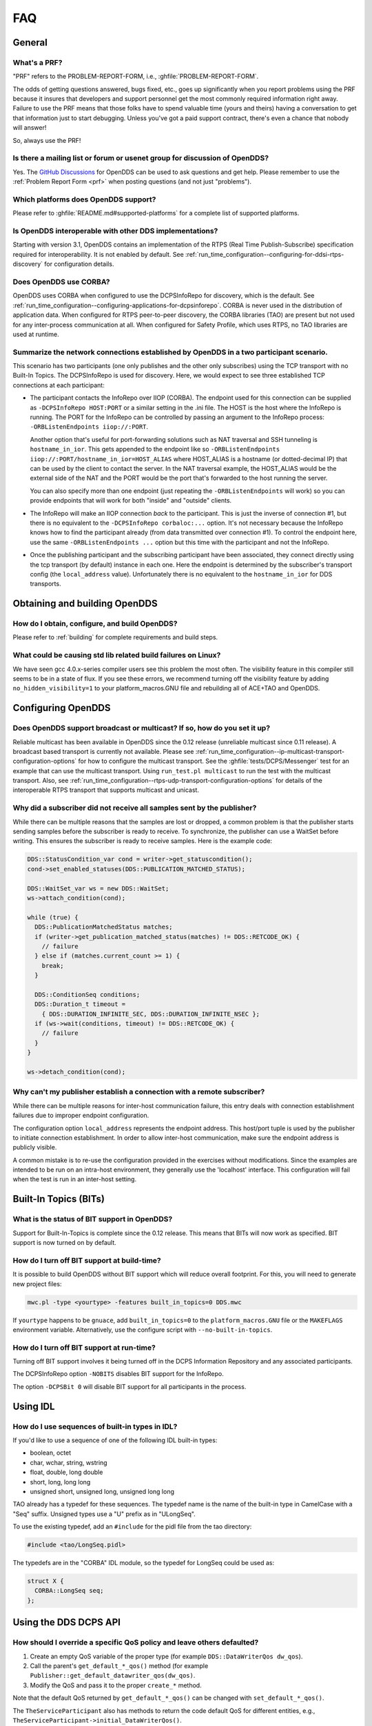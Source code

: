 ###
FAQ
###

*******
General
*******

.. _prf:

=============
What's a PRF?
=============

"PRF" refers to the PROBLEM-REPORT-FORM, i.e., :ghfile:`PROBLEM-REPORT-FORM`.

The odds of getting questions answered, bugs fixed, etc., goes up significantly when you report problems using the PRF because it insures that developers and support personnel get the most commonly required information right away.
Failure to use the PRF means that those folks have to spend valuable time (yours and theirs) having a conversation to get that information just to start debugging.
Unless you've got a paid support contract, there's even a chance that nobody will answer!

So, always use the PRF!

===========================================================================
Is there a mailing list or forum or usenet group for discussion of OpenDDS?
===========================================================================

Yes.
The `GitHub Discussions <https://github.com/OpenDDS/OpenDDS/discussions>`__ for OpenDDS can be used to ask questions and get help.
Please remember to use the :ref:`Problem Report Form <prf>` when posting questions (and not just "problems").

=====================================
Which platforms does OpenDDS support?
=====================================

Please refer to :ghfile:`README.md#supported-platforms` for a complete list of supported platforms.

========================================================
Is OpenDDS interoperable with other DDS implementations?
========================================================

Starting with version 3.1, OpenDDS contains an implementation of the RTPS (Real Time Publish-Subscribe) specification required for interoperability.
It is not enabled by default.
See :ref:`run_time_configuration--configuring-for-ddsi-rtps-discovery` for configuration details.

=======================
Does OpenDDS use CORBA?
=======================

OpenDDS uses CORBA when configured to use the DCPSInfoRepo for discovery, which is the default.
See :ref:`run_time_configuration--configuring-applications-for-dcpsinforepo`.
CORBA is never used in the distribution of application data.
When configured for RTPS peer-to-peer discovery, the CORBA libraries (TAO) are present but not used for any inter-process communication at all.
When configured for Safety Profile, which uses RTPS, no TAO libraries are used at runtime.

=======================================================================================
Summarize the network connections established by OpenDDS in a two participant scenario.
=======================================================================================

This scenario has two participants (one only publishes and the other only subscribes) using the TCP transport with no Built-In Topics.
The DCPSInfoRepo is used for discovery.
Here, we would expect to see three established TCP connections at each participant:

* The participant contacts the InfoRepo over IIOP (CORBA).
  The endpoint used for this connection can be supplied as ``-DCPSInfoRepo HOST:PORT`` or a similar setting in the .ini file.
  The HOST is the host where the InfoRepo is running.
  The PORT for the InfoRepo can be controlled by passing an argument to the InfoRepo process:  ``-ORBListenEndpoints iiop://:PORT``.

  Another option that's useful for port-forwarding solutions such as NAT traversal and SSH tunneling is ``hostname_in_ior``.
  This gets appended to the endpoint like so ``-ORBListenEndpoints iiop://:PORT/hostname_in_ior=HOST_ALIAS`` where HOST_ALIAS is a hostname (or dotted-decimal IP) that can be used by the client to contact the server.
  In the NAT traversal example, the HOST_ALIAS would be the external side of the NAT and the PORT would be the port that's forwarded to the host running the server.

  You can also specify more than one endpoint (just repeating the ``-ORBListenEndpoints`` will work) so you can provide endpoints that will work for both "inside" and "outside" clients.

* The InfoRepo will make an IIOP connection *back* to the participant.
  This is just the inverse of connection #1, but there is no equivalent to the ``-DCPSInfoRepo corbaloc:...`` option.
  It's not necessary because the InfoRepo knows how to find the participant already (from data transmitted over connection #1).
  To control the endpoint here, use the same ``-ORBListenEndpoints ...`` option but this time with the participant and not the InfoRepo.

* Once the publishing participant and the subscribing participant have been associated, they connect directly using the tcp transport (by default) instance in each one.
  Here the endpoint is determined by the subscriber's transport config (the ``local_address`` value).
  Unfortunately there is no equivalent to the ``hostname_in_ior`` for DDS transports.

******************************
Obtaining and building OpenDDS
******************************

==============================================
How do I obtain, configure, and build OpenDDS?
==============================================

Please refer to :ref:`building` for complete requirements and build steps.

==============================================================
What could be causing std lib related build failures on Linux?
==============================================================

We have seen gcc 4.0.x-series compiler users see this problem the most often.
The visibility feature in this compiler still seems to be in a state of flux.
If you see these errors, we recommend turning off the visibility feature by adding ``no_hidden_visibility=1`` to your platform_macros.GNU file and rebuilding all of ACE+TAO and OpenDDS.

*******************
Configuring OpenDDS
*******************

=========================================================================
Does OpenDDS support broadcast or multicast? If so, how do you set it up?
=========================================================================

Reliable multicast has been available in OpenDDS since the 0.12 release (unreliable multicast since 0.11 release).
A broadcast based transport is currently not available.
Please see :ref:`run_time_configuration--ip-multicast-transport-configuration-options` for how to configure the multicast transport.
See the :ghfile:`tests/DCPS/Messenger` test for an example that can use the multicast transport.
Using ``run_test.pl multicast`` to run the test with the multicast transport.
Also, see :ref:`run_time_configuration--rtps-udp-transport-configuration-options` for details of the interoperable RTPS transport that supports multicast and unicast.

=======================================================================
Why did a subscriber did not receive all samples sent by the publisher?
=======================================================================

While there can be multiple reasons that the samples are lost or dropped, a common problem is that the publisher starts sending samples before the subscriber is ready to receive.
To synchronize, the publisher can use a WaitSet before writing.
This ensures the subscriber is ready to receive samples.
Here is the example code:

.. code-block:: cpp

   DDS::StatusCondition_var cond = writer->get_statuscondition();
   cond->set_enabled_statuses(DDS::PUBLICATION_MATCHED_STATUS);

   DDS::WaitSet_var ws = new DDS::WaitSet;
   ws->attach_condition(cond);

   while (true) {
     DDS::PublicationMatchedStatus matches;
     if (writer->get_publication_matched_status(matches) != DDS::RETCODE_OK) {
       // failure
     } else if (matches.current_count >= 1) {
       break;
     }

     DDS::ConditionSeq conditions;
     DDS::Duration_t timeout =
       { DDS::DURATION_INFINITE_SEC, DDS::DURATION_INFINITE_NSEC };
     if (ws->wait(conditions, timeout) != DDS::RETCODE_OK) {
       // failure
     }
   }

   ws->detach_condition(cond);

=======================================================================
Why can't my publisher establish a connection with a remote subscriber?
=======================================================================

While there can be multiple reasons for inter-host communication failure, this entry deals with connection establishment failures due to improper endpoint configuration.

The configuration option ``local_address`` represents the endpoint address.
This host/port tuple is used by the publisher to initiate connection establishment.
In order to allow inter-host communication, make sure the endpoint address is publicly visible.

A common mistake is to re-use the configuration provided in the exercises without modifications.
Since the examples are intended to be run on an intra-host environment, they generally use the 'localhost' interface.
This configuration will fail when the test is run in an inter-host setting.

**********************
Built-In Topics (BITs)
**********************

=============================================
What is the status of BIT support in OpenDDS?
=============================================

Support for Built-In-Topics is complete since the 0.12 release.
This means that BITs will now work as specified.
BIT support is now turned on by default.

============================================
How do I turn off BIT support at build-time?
============================================

It is possible to build OpenDDS without BIT support which will reduce overall footprint.
For this, you will need to generate new project files:

.. code-block:: bash

   mwc.pl -type <yourtype> -features built_in_topics=0 DDS.mwc

If ``yourtype`` happens to be ``gnuace``, add ``built_in_topics=0`` to the ``platform_macros.GNU`` file or the ``MAKEFLAGS`` environment variable.
Alternatively, use the configure script with ``--no-built-in-topics``.

==========================================
How do I turn off BIT support at run-time?
==========================================

Turning off BIT support involves it being turned off in the DCPS Information Repository and any associated participants.

The DCPSInfoRepo option ``-NOBITS`` disables BIT support for the InfoRepo.

The option ``-DCPSBit 0`` will disable BIT support for all participants in the process.

*********
Using IDL
*********

================================================
How do I use sequences of built-in types in IDL?
================================================

If you'd like to use a sequence of one of the following IDL built-in types:

* boolean, octet
* char, wchar, string, wstring
* float, double, long double
* short, long, long long
* unsigned short, unsigned long, unsigned long long

TAO already has a typedef for these sequences.
The typedef name is the name of the built-in type in CamelCase with a "Seq" suffix.
Unsigned types use a "U" prefix as in "ULongSeq".

To use the existing typedef, add an ``#include`` for the pidl file from the tao directory:

.. code-block:: omg-idl

   #include <tao/LongSeq.pidl>

The typedefs are in the "CORBA" IDL module, so the typedef for LongSeq could be used as:

.. code-block:: omg-idl

   struct X {
     CORBA::LongSeq seq;
   };

**********************
Using the DDS DCPS API
**********************

=======================================================================
How should I override a specific QoS policy and leave others defaulted?
=======================================================================

#. Create an empty QoS variable of the proper type (for example ``DDS::DataWriterQos dw_qos``).
#. Call the parent's ``get_default_*_qos()`` method (for example ``Publisher::get_default_datawriter_qos(dw_qos)``.
#. Modify the QoS and pass it to the proper ``create_*`` method.

Note that the default QoS returned by ``get_default_*_qos()`` can be changed with ``set_default_*_qos()``.

The ``TheServiceParticipant`` also has methods to return the code default QoS for different entities, e.g., ``TheServiceParticipant->initial_DataWriterQos()``.

OpenDDS contains various ``*QosPolicyBuilder`` classes that can be used to configure QoS policies using a builder pattern.
The QoS returned by a default constructed ``*QosPolicyBuilder`` corresponds to the code default.
Here's an example using a builder that sets transient local durability for a DataWriter:

.. code-block:: cpp

   #include <dds/DCPS/Qos_Helper.h>

   ...

   DDS::DataWriter_var writer =
      publisher->create_datawriter(topic,
                                   DataWriterQosBuilder().durability_transient_local(),
                                   0,
                                   OpenDDS::DCPS::DEFAULT_STATUS_MASK);

======================================
What are the ``*_QOS_DEFAULT`` macros?
======================================

These macros (for example ``DATAWRITER_QOS_DEFAULT``) are placeholders used only to provide a default value to the ``create_*`` methods.
These macros themselves do not expand to QoS structure instances that can be used for any purpose other than passing to the ``create_*`` methods.
This includes ``DATAWRITER_QOS_USE_TOPIC_QOS``, ``DATAREADER_QOS_DEFAULT``, etc.
In Java, they are classes in the DDS package that have a public static ``get()`` method and not macros.

===============================================
Why do I get samples with invalid data in them?
===============================================

Make sure the call to ``read/take`` returns a status of ``RETCODE_OK`` and the SampleInfo's ``valid_data`` is set to true.
Both of these conditions are required for the sample to be valid.
If ``valid_data`` is not true, then the sample could be indicating an unregister and/or dispose.

========================================================================
What could account for increasing memory usage in subscribing processes?
========================================================================

If the subscribing process contains Data Readers which have received many instances from the corresponding Data Writers, it will need some resources to track each instance.
This can be bounded by the :ref:`qos-resource-limits` policy and by the subscribing application taking samples from the Data Reader.
The :ref:`qos-reader-data-lifecycle` policy may also be helpful.
